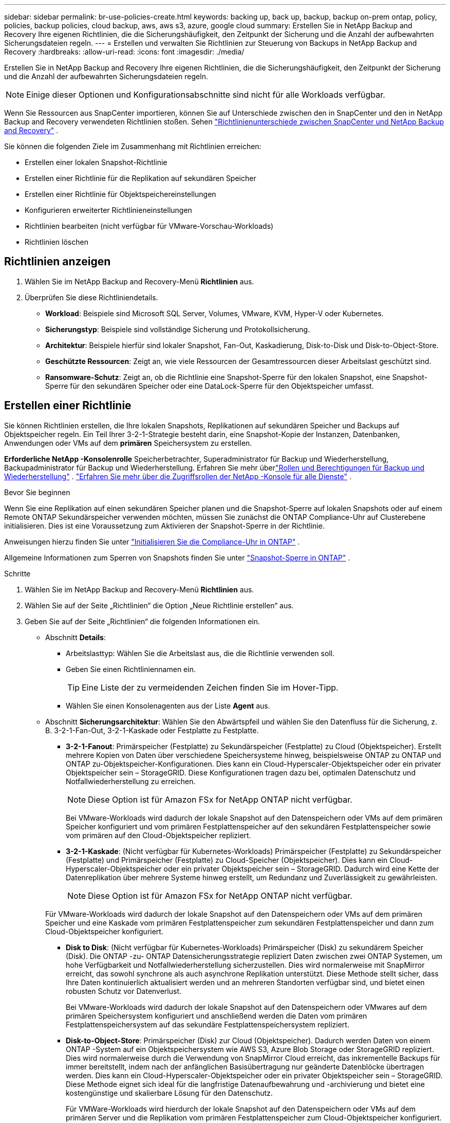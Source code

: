 ---
sidebar: sidebar 
permalink: br-use-policies-create.html 
keywords: backing up, back up, backup, backup on-prem ontap, policy, policies, backup policies, cloud backup, aws, aws s3, azure, google cloud 
summary: Erstellen Sie in NetApp Backup and Recovery Ihre eigenen Richtlinien, die die Sicherungshäufigkeit, den Zeitpunkt der Sicherung und die Anzahl der aufbewahrten Sicherungsdateien regeln. 
---
= Erstellen und verwalten Sie Richtlinien zur Steuerung von Backups in NetApp Backup and Recovery
:hardbreaks:
:allow-uri-read: 
:icons: font
:imagesdir: ./media/


[role="lead"]
Erstellen Sie in NetApp Backup and Recovery Ihre eigenen Richtlinien, die die Sicherungshäufigkeit, den Zeitpunkt der Sicherung und die Anzahl der aufbewahrten Sicherungsdateien regeln.


NOTE: Einige dieser Optionen und Konfigurationsabschnitte sind nicht für alle Workloads verfügbar.

Wenn Sie Ressourcen aus SnapCenter importieren, können Sie auf Unterschiede zwischen den in SnapCenter und den in NetApp Backup and Recovery verwendeten Richtlinien stoßen. Sehen link:reference-policy-differences-snapcenter.html["Richtlinienunterschiede zwischen SnapCenter und NetApp Backup and Recovery"] .

Sie können die folgenden Ziele im Zusammenhang mit Richtlinien erreichen:

* Erstellen einer lokalen Snapshot-Richtlinie
* Erstellen einer Richtlinie für die Replikation auf sekundären Speicher
* Erstellen einer Richtlinie für Objektspeichereinstellungen
* Konfigurieren erweiterter Richtlinieneinstellungen
* Richtlinien bearbeiten (nicht verfügbar für VMware-Vorschau-Workloads)
* Richtlinien löschen




== Richtlinien anzeigen

. Wählen Sie im NetApp Backup and Recovery-Menü *Richtlinien* aus.
. Überprüfen Sie diese Richtliniendetails.
+
** *Workload*: Beispiele sind Microsoft SQL Server, Volumes, VMware, KVM, Hyper-V oder Kubernetes.
** *Sicherungstyp*: Beispiele sind vollständige Sicherung und Protokollsicherung.
** *Architektur*: Beispiele hierfür sind lokaler Snapshot, Fan-Out, Kaskadierung, Disk-to-Disk und Disk-to-Object-Store.
** *Geschützte Ressourcen*: Zeigt an, wie viele Ressourcen der Gesamtressourcen dieser Arbeitslast geschützt sind.
** *Ransomware-Schutz*: Zeigt an, ob die Richtlinie eine Snapshot-Sperre für den lokalen Snapshot, eine Snapshot-Sperre für den sekundären Speicher oder eine DataLock-Sperre für den Objektspeicher umfasst.






== Erstellen einer Richtlinie

Sie können Richtlinien erstellen, die Ihre lokalen Snapshots, Replikationen auf sekundären Speicher und Backups auf Objektspeicher regeln.  Ein Teil Ihrer 3-2-1-Strategie besteht darin, eine Snapshot-Kopie der Instanzen, Datenbanken, Anwendungen oder VMs auf dem *primären* Speichersystem zu erstellen.

*Erforderliche NetApp -Konsolenrolle* Speicherbetrachter, Superadministrator für Backup und Wiederherstellung, Backupadministrator für Backup und Wiederherstellung. Erfahren Sie mehr überlink:reference-roles.html["Rollen und Berechtigungen für Backup und Wiederherstellung"] . https://docs.netapp.com/us-en/console-setup-admin/reference-iam-predefined-roles.html["Erfahren Sie mehr über die Zugriffsrollen der NetApp -Konsole für alle Dienste"^] .

.Bevor Sie beginnen
Wenn Sie eine Replikation auf einen sekundären Speicher planen und die Snapshot-Sperre auf lokalen Snapshots oder auf einem Remote ONTAP Sekundärspeicher verwenden möchten, müssen Sie zunächst die ONTAP Compliance-Uhr auf Clusterebene initialisieren.  Dies ist eine Voraussetzung zum Aktivieren der Snapshot-Sperre in der Richtlinie.

Anweisungen hierzu finden Sie unter https://docs.netapp.com/us-en/ontap/snaplock/initialize-complianceclock-task.html["Initialisieren Sie die Compliance-Uhr in ONTAP"^] .

Allgemeine Informationen zum Sperren von Snapshots finden Sie unter https://docs.netapp.com/us-en/ontap/snaplock/snapshot-lock-concept.html["Snapshot-Sperre in ONTAP"^] .

.Schritte
. Wählen Sie im NetApp Backup and Recovery-Menü *Richtlinien* aus.
. Wählen Sie auf der Seite „Richtlinien“ die Option „Neue Richtlinie erstellen“ aus.
. Geben Sie auf der Seite „Richtlinien“ die folgenden Informationen ein.
+
** Abschnitt *Details*:
+
*** Arbeitslasttyp: Wählen Sie die Arbeitslast aus, die die Richtlinie verwenden soll.
*** Geben Sie einen Richtliniennamen ein.
+

TIP: Eine Liste der zu vermeidenden Zeichen finden Sie im Hover-Tipp.

*** Wählen Sie einen Konsolenagenten aus der Liste *Agent* aus.


** Abschnitt *Sicherungsarchitektur*: Wählen Sie den Abwärtspfeil und wählen Sie den Datenfluss für die Sicherung, z. B. 3-2-1-Fan-Out, 3-2-1-Kaskade oder Festplatte zu Festplatte.
+
*** *3-2-1-Fanout*: Primärspeicher (Festplatte) zu Sekundärspeicher (Festplatte) zu Cloud (Objektspeicher). Erstellt mehrere Kopien von Daten über verschiedene Speichersysteme hinweg, beispielsweise ONTAP zu ONTAP und ONTAP zu-Objektspeicher-Konfigurationen. Dies kann ein Cloud-Hyperscaler-Objektspeicher oder ein privater Objektspeicher sein – StorageGRID. Diese Konfigurationen tragen dazu bei, optimalen Datenschutz und Notfallwiederherstellung zu erreichen.
+

NOTE: Diese Option ist für Amazon FSx for NetApp ONTAP nicht verfügbar.

+
Bei VMware-Workloads wird dadurch der lokale Snapshot auf den Datenspeichern oder VMs auf dem primären Speicher konfiguriert und vom primären Festplattenspeicher auf den sekundären Festplattenspeicher sowie vom primären auf den Cloud-Objektspeicher repliziert.

*** *3-2-1-Kaskade*: (Nicht verfügbar für Kubernetes-Workloads) Primärspeicher (Festplatte) zu Sekundärspeicher (Festplatte) und Primärspeicher (Festplatte) zu Cloud-Speicher (Objektspeicher). Dies kann ein Cloud-Hyperscaler-Objektspeicher oder ein privater Objektspeicher sein – StorageGRID. Dadurch wird eine Kette der Datenreplikation über mehrere Systeme hinweg erstellt, um Redundanz und Zuverlässigkeit zu gewährleisten.
+

NOTE: Diese Option ist für Amazon FSx for NetApp ONTAP nicht verfügbar.

+
Für VMware-Workloads wird dadurch der lokale Snapshot auf den Datenspeichern oder VMs auf dem primären Speicher und eine Kaskade vom primären Festplattenspeicher zum sekundären Festplattenspeicher und dann zum Cloud-Objektspeicher konfiguriert.

*** *Disk to Disk*: (Nicht verfügbar für Kubernetes-Workloads) Primärspeicher (Disk) zu sekundärem Speicher (Disk). Die ONTAP -zu- ONTAP Datensicherungsstrategie repliziert Daten zwischen zwei ONTAP Systemen, um hohe Verfügbarkeit und Notfallwiederherstellung sicherzustellen. Dies wird normalerweise mit SnapMirror erreicht, das sowohl synchrone als auch asynchrone Replikation unterstützt. Diese Methode stellt sicher, dass Ihre Daten kontinuierlich aktualisiert werden und an mehreren Standorten verfügbar sind, und bietet einen robusten Schutz vor Datenverlust.
+
Bei VMware-Workloads wird dadurch der lokale Snapshot auf den Datenspeichern oder VMwares auf dem primären Speichersystem konfiguriert und anschließend werden die Daten vom primären Festplattenspeichersystem auf das sekundäre Festplattenspeichersystem repliziert.

*** *Disk-to-Object-Store*: Primärspeicher (Disk) zur Cloud (Objektspeicher).  Dadurch werden Daten von einem ONTAP -System auf ein Objektspeichersystem wie AWS S3, Azure Blob Storage oder StorageGRID repliziert.  Dies wird normalerweise durch die Verwendung von SnapMirror Cloud erreicht, das inkrementelle Backups für immer bereitstellt, indem nach der anfänglichen Basisübertragung nur geänderte Datenblöcke übertragen werden. Dies kann ein Cloud-Hyperscaler-Objektspeicher oder ein privater Objektspeicher sein – StorageGRID.  Diese Methode eignet sich ideal für die langfristige Datenaufbewahrung und -archivierung und bietet eine kostengünstige und skalierbare Lösung für den Datenschutz.
+
Für VMWare-Workloads wird hierdurch der lokale Snapshot auf den Datenspeichern oder VMs auf dem primären Server und die Replikation vom primären Festplattenspeicher zum Cloud-Objektspeicher konfiguriert.

*** *Disk-to-Disk-Fanout*: (Nicht verfügbar für Kubernetes-Workloads) Primärspeicher (Disk) zu Sekundärspeicher (Disk) und Primärspeicher (Disk) zu Sekundärspeicher (Disk).
+

NOTE: Sie können mehrere sekundäre Einstellungen für die Disk-to-Disk-Fanout-Option konfigurieren.

+
Bei VMware-Workloads wird dadurch der primäre Festplattenspeicher auf den sekundären Festplattenspeicher konfiguriert und der primäre Festplattenspeicher auf den sekundären Festplattenspeicher repliziert.

*** *Lokale Snapshots*: Lokaler Snapshot auf dem ausgewählten Volume (Microsoft SQL Server). Lokale Snapshots sind eine Schlüsselkomponente von Datenschutzstrategien, da sie den Zustand Ihrer Daten zu bestimmten Zeitpunkten erfassen. Dadurch werden schreibgeschützte Point-in-Time-Kopien der Produktionsvolumes erstellt, auf denen Ihre Workloads ausgeführt werden. Der Snapshot verbraucht nur minimalen Speicherplatz und verursacht nur einen vernachlässigbaren Leistungsaufwand, da er nur die Änderungen an Dateien seit dem letzten Snapshot aufzeichnet. Sie können lokale Snapshots verwenden, um Datenverlust oder -beschädigung zu beheben und um Backups für die Notfallwiederherstellung zu erstellen.
+
Für VMware-Workloads wird hierdurch der lokale Snapshot auf den Datenspeichern oder VMs auf dem primären Speichersystem konfiguriert.









=== Erstellen einer lokalen Snapshot-Richtlinie

Geben Sie Informationen zum lokalen Snapshot an.

* Wählen Sie die Option *Zeitplan hinzufügen*, um den oder die Snapshot-Zeitpläne auszuwählen.  Sie können maximal 5 Zeitpläne haben.
* *Schnappschusshäufigkeit*: Wählen Sie die Häufigkeit stündlich, täglich, wöchentlich, monatlich oder jährlich.  Die jährliche Häufigkeit ist für Kubernetes-Workloads nicht verfügbar.
* *Aufbewahrung von Snapshots*: Geben Sie die Anzahl der aufzubewahrenden Snapshots ein.
* *Protokollsicherung aktivieren*: (Gilt nur für Microsoft SQL Server-Workloads und Oracle Database-Workloads.)  Aktivieren Sie diese Option, um Protokolle zu sichern und die Häufigkeit und Aufbewahrung der Protokollsicherungen festzulegen. Dazu müssen Sie bereits eine Protokollsicherung konfiguriert haben. Sehen link:br-start-configure.html["Konfigurieren von Protokollverzeichnissen"] .
+
** *Archivprotokolle nach der Sicherung bereinigen*: (Nur Oracle-Datenbank-Workloads) Wenn Protokollsicherungen aktiviert sind, können Sie diese Funktion optional aktivieren, um zu begrenzen, wie lange Backup and Recovery Oracle-Archivprotokolle aufbewahrt.  Sie können den Aufbewahrungszeitraum sowie den Ort auswählen, an dem Backup and Recovery die Archivprotokolle löschen soll.


* *Anbieter*: (Nur Kubernetes-Workloads) Wählen Sie den Speicheranbieter aus, der die Kubernetes-Anwendungsressourcen hostet.




=== Erstellen Sie eine Richtlinie für sekundäre Einstellungen (Replikation auf sekundären Speicher).

Geben Sie Informationen zur Replikation auf den Sekundärspeicher an. Zeitplaninformationen aus den lokalen Snapshot-Einstellungen werden Ihnen in den sekundären Einstellungen angezeigt. Diese Einstellungen sind für Kubernetes-Workloads nicht verfügbar.

* *Sicherung*: Wählen Sie die Häufigkeit stündlich, täglich, wöchentlich, monatlich oder jährlich.
* *Sicherungsziel*: Wählen Sie das Zielsystem auf dem Sekundärspeicher für die Sicherung aus.
* *Aufbewahrung*: Geben Sie die Anzahl der aufzubewahrenden Snapshots ein.
* *Snapshot-Sperre aktivieren*: Wählen Sie aus, ob Sie manipulationssichere Snapshots aktivieren möchten.
* *Sperrzeitraum für Snapshots*: Geben Sie die Anzahl der Tage, Monate oder Jahre ein, für die Sie den Snapshot sperren möchten.
* *Wechsel zur weiterführenden Schule*:
+
** Die Option * ONTAP Übertragungsplan – Inline* ist standardmäßig ausgewählt und gibt an, dass Snapshots sofort auf das sekundäre Speichersystem übertragen werden.  Sie müssen die Sicherung nicht planen.
** Weitere Optionen: Wenn Sie eine aufgeschobene Überweisung wählen, erfolgen die Überweisungen nicht sofort und Sie können einen Zeitplan festlegen.


* * Sekundäre Beziehung zwischen SnapMirror und SnapVault SMAS*: Verwenden Sie sekundäre Beziehungen zwischen SnapMirror und SnapVault SMAS für SQL Server-Workloads.




=== Erstellen einer Richtlinie für Objektspeichereinstellungen

Geben Sie Informationen für die Sicherung im Objektspeicher an.  Diese Einstellungen werden als „Sicherungseinstellungen“ für Kubernetes-Workloads bezeichnet.


NOTE: Die angezeigten Felder unterscheiden sich je nach ausgewähltem Anbieter und Architektur.



==== Erstellen einer Richtlinie für AWS-Objektspeicher

Geben Sie Informationen in die folgenden Felder ein:

* *Anbieter*: Wählen Sie *AWS*.
* *AWS-Konto*: Wählen Sie das AWS-Konto aus.
* *Sicherungsziel*: Wählen Sie ein registriertes S3-Objektspeicherziel aus.  Stellen Sie sicher, dass das Ziel in Ihrer Sicherungsumgebung zugänglich ist.
* *IPspace*: Wählen Sie den IPspace aus, der für die Sicherungsvorgänge verwendet werden soll.  Dies ist nützlich, wenn Sie über mehrere IP-Bereiche verfügen und steuern möchten, welcher für Sicherungen verwendet wird.
* *Zeitplaneinstellungen*: Wählen Sie den Zeitplan aus, der für die lokalen Snapshots festgelegt wurde.  Sie können einen Zeitplan entfernen, aber keinen hinzufügen, da die Zeitpläne entsprechend den lokalen Snapshot-Zeitplänen festgelegt werden.
* *Aufbewahrungskopien*: Geben Sie die Anzahl der aufzubewahrenden Snapshots ein.
* *Ausführen um*: Wählen Sie den ONTAP Übertragungszeitplan zum Sichern von Daten im Objektspeicher.
* *Stufen Sie Ihre Backups vom Objektspeicher in den Archivspeicher auf*: Wenn Sie Backups in den Archivspeicher (z. B. AWS Glacier) aufstufen möchten, wählen Sie die Stufenoption und die Anzahl der Tage für die Archivierung aus.
* *Integritätsscan aktivieren*: (Nicht verfügbar für Kubernetes-Workloads) Wählen Sie aus, ob Sie Integritätsscans (Snapshot-Sperre) im Objektspeicher aktivieren möchten.  Dadurch wird sichergestellt, dass die Sicherungen gültig sind und erfolgreich wiederhergestellt werden können.  Die Häufigkeit des Integritätsscans ist standardmäßig auf 7 Tage eingestellt.  Um Ihre Backups vor Änderungen oder Löschungen zu schützen, wählen Sie die Option *Integritätsscan*.  Der Scan erfolgt nur für den neuesten Snapshot.  Sie können Integritätsscans für den neuesten Snapshot aktivieren oder deaktivieren.




==== Erstellen einer Richtlinie für Microsoft Azure-Objektspeicher

Geben Sie Informationen in die folgenden Felder ein:

* *Anbieter*: Wählen Sie *Azure*.
* *Azure-Abonnement*: Wählen Sie das erkannte Azure-Abonnement aus.
* *Azure-Ressourcengruppe*: Wählen Sie die Azure-Ressourcengruppe aus den erkannten aus.
* *Sicherungsziel*: Wählen Sie ein registriertes Objektspeicherziel aus.  Stellen Sie sicher, dass das Ziel in Ihrer Sicherungsumgebung zugänglich ist.
* *IPspace*: Wählen Sie den IPspace aus, der für die Sicherungsvorgänge verwendet werden soll.  Dies ist nützlich, wenn Sie über mehrere IP-Bereiche verfügen und steuern möchten, welcher für Sicherungen verwendet wird.
* *Zeitplaneinstellungen*: Wählen Sie den Zeitplan aus, der für die lokalen Snapshots festgelegt wurde.  Sie können einen Zeitplan entfernen, aber keinen hinzufügen, da die Zeitpläne entsprechend den lokalen Snapshot-Zeitplänen festgelegt werden.
* *Aufbewahrungskopien*: Geben Sie die Anzahl der aufzubewahrenden Snapshots ein.
* *Ausführen um*: Wählen Sie den ONTAP Übertragungszeitplan zum Sichern von Daten im Objektspeicher.
* *Stufen Sie Ihre Backups vom Objektspeicher in den Archivspeicher auf*: Wenn Sie Backups in den Archivspeicher aufstufen möchten, wählen Sie die Stufenoption und die Anzahl der Tage für die Archivierung aus.
* *Integritätsscan aktivieren*: (Nicht verfügbar für Kubernetes-Workloads) Wählen Sie aus, ob Sie Integritätsscans (Snapshot-Sperre) im Objektspeicher aktivieren möchten.  Dadurch wird sichergestellt, dass die Sicherungen gültig sind und erfolgreich wiederhergestellt werden können.  Die Häufigkeit des Integritätsscans ist standardmäßig auf 7 Tage eingestellt.  Um Ihre Backups vor Änderungen oder Löschungen zu schützen, wählen Sie die Option *Integritätsscan*.  Der Scan erfolgt nur für den neuesten Snapshot.  Sie können Integritätsscans für den neuesten Snapshot aktivieren oder deaktivieren.




==== Erstellen einer Richtlinie für den StorageGRID Objektspeicher

Geben Sie Informationen in die folgenden Felder ein:

* *Anbieter*: Wählen Sie * StorageGRID*.
* * StorageGRID -Anmeldeinformationen*: Wählen Sie die StorageGRID -Anmeldeinformationen aus den erkannten aus.  Diese Anmeldeinformationen werden für den Zugriff auf das StorageGRID Objektspeichersystem verwendet und wurden in der Option „Einstellungen“ eingegeben.
* *Sicherungsziel*: Wählen Sie ein registriertes S3-Objektspeicherziel aus.  Stellen Sie sicher, dass das Ziel in Ihrer Sicherungsumgebung zugänglich ist.
* *IPspace*: Wählen Sie den IPspace aus, der für die Sicherungsvorgänge verwendet werden soll.  Dies ist nützlich, wenn Sie über mehrere IP-Bereiche verfügen und steuern möchten, welcher für Sicherungen verwendet wird.
* *Zeitplaneinstellungen*: Wählen Sie den Zeitplan aus, der für die lokalen Snapshots festgelegt wurde.  Sie können einen Zeitplan entfernen, aber keinen hinzufügen, da die Zeitpläne entsprechend den lokalen Snapshot-Zeitplänen festgelegt werden.
* *Aufbewahrungskopien*: Geben Sie die Anzahl der Snapshots ein, die für jede Frequenz aufbewahrt werden sollen.
* *Übertragungsplan für Objektspeicher*: (Nicht verfügbar für Kubernetes-Workloads) Wählen Sie den ONTAP Übertragungsplan, um Daten im Objektspeicher zu sichern.
* *Integritätsscan aktivieren*: (Nicht verfügbar für Kubernetes-Workloads) Wählen Sie aus, ob Sie Integritätsscans (Snapshot-Sperre) im Objektspeicher aktivieren möchten.  Dadurch wird sichergestellt, dass die Sicherungen gültig sind und erfolgreich wiederhergestellt werden können.  Die Häufigkeit des Integritätsscans ist standardmäßig auf 7 Tage eingestellt.  Um Ihre Backups vor Änderungen oder Löschungen zu schützen, wählen Sie die Option *Integritätsscan*.  Der Scan erfolgt nur für den neuesten Snapshot.  Sie können Integritätsscans für den neuesten Snapshot aktivieren oder deaktivieren.
* *Stufen Sie Ihre Backups vom Objektspeicher in den Archivspeicher auf*: (Nicht verfügbar für Kubernetes-Workloads) Wenn Sie Backups in den Archivspeicher aufstufen möchten, wählen Sie die Stufenoption und die Anzahl der Tage für die Archivierung aus.




=== Konfigurieren Sie erweiterte Einstellungen in der Richtlinie

Optional können Sie erweiterte Einstellungen in der Richtlinie konfigurieren.  Diese Einstellungen sind für alle Backup-Architekturen verfügbar, einschließlich lokaler Snapshots, Replikation auf sekundären Speicher und Backups auf Objektspeicher. Diese Einstellungen sind für Kubernetes-Workloads nicht verfügbar.  Die verfügbaren erweiterten Einstellungen unterscheiden sich je nach der oben auf der Seite ausgewählten Arbeitslast. Daher gelten die hier beschriebenen erweiterten Einstellungen möglicherweise nicht für alle Arbeitslasten.  Beim Konfigurieren einer Richtlinie für Kubernetes-Workloads sind erweiterte Einstellungen nicht verfügbar.

.Schritte
. Wählen Sie im NetApp Backup and Recovery-Menü *Richtlinien* aus.
. Wählen Sie auf der Seite „Richtlinien“ die Option „Neue Richtlinie erstellen“ aus.
. Wählen Sie im Abschnitt „Richtlinie > Erweitert*-Einstellungen“ das Menü „Erweiterte Aktion auswählen*, um aus einer Liste erweiterter Einstellungen auszuwählen.
. Aktivieren Sie alle Einstellungen, die Sie anzeigen oder ändern möchten, und wählen Sie dann *Akzeptieren*.
. Geben Sie die folgenden Informationen an:
+
** *Nur Kopie-Backup*: (Gilt nur für Microsoft SQL Server-Workloads) Wählen Sie „Nur Kopie-Backup“ (eine Art Microsoft SQL Server-Backup), wenn Sie Ihre Ressourcen mithilfe einer anderen Backup-Anwendung sichern müssen.
** *Einstellungen der Verfügbarkeitsgruppe*: (Gilt nur für Microsoft SQL Server-Workloads) Wählen Sie bevorzugte Sicherungsreplikate aus oder geben Sie ein bestimmtes Replikat an.  Diese Einstellung ist nützlich, wenn Sie über eine SQL Server-Verfügbarkeitsgruppe verfügen und steuern möchten, welches Replikat für Sicherungen verwendet wird.
** *Maximale Übertragungsrate*: Um keine Begrenzung der Bandbreitennutzung festzulegen, wählen Sie *Unbegrenzt*.  Wenn Sie die Übertragungsrate begrenzen möchten, wählen Sie *Begrenzt* und wählen Sie die Netzwerkbandbreite zwischen 1 und 1.000 Mbit/s aus, die zum Hochladen von Backups in den Objektspeicher zugewiesen ist.  Standardmäßig kann ONTAP eine unbegrenzte Bandbreite nutzen, um die Sicherungsdaten von Volumes im System in den Objektspeicher zu übertragen.  Wenn Sie feststellen, dass der Sicherungsverkehr die normale Arbeitslast der Benutzer beeinträchtigt, sollten Sie die während der Übertragung verwendete Netzwerkbandbreite verringern.
** *Wiederholungen der Sicherung*: (Gilt nicht für VMware-Workloads) Um den Job im Falle eines Fehlers oder einer Unterbrechung zu wiederholen, wählen Sie *Jobwiederholungen bei Fehler aktivieren*. Geben Sie die maximale Anzahl der Wiederholungsversuche für Snapshot- und Sicherungsaufträge sowie das Wiederholungszeitintervall ein. Die Nachzählung muss weniger als 10 ergeben. Diese Einstellung ist nützlich, wenn Sie sicherstellen möchten, dass der Sicherungsauftrag im Falle eines Fehlers oder einer Unterbrechung wiederholt wird.
+

TIP: Wenn die Snapshot-Frequenz auf 1 Stunde eingestellt ist, sollte die maximale Verzögerung zusammen mit der Anzahl der Wiederholungsversuche 45 Minuten nicht überschreiten.

** *VM-konsistenten Snapshot aktivieren*: (Gilt nur für VMware-Workloads) Wählen Sie aus, ob Sie VM-konsistente Snapshots aktivieren möchten. Dadurch wird sichergestellt, dass die neu erstellten Snapshots mit dem Zustand der virtuellen Maschine zum Zeitpunkt des Snapshots übereinstimmen. Dies ist nützlich, um sicherzustellen, dass die Sicherungen erfolgreich wiederhergestellt werden können und die Daten in einem konsistenten Zustand sind. Dies gilt nicht für vorhandene Snapshots.
** *Ransomware-Scan*: Wählen Sie aus, ob Sie den Ransomware-Scan für jeden Bucket aktivieren möchten. Dies erfordert eine DataLock-Sperre auf dem Objektspeicher. Geben Sie die Häufigkeit des Scans in Tagen ein. Diese Option gilt für AWS- und Microsoft Azure-Objektspeicher. Beachten Sie, dass für diese Option je nach Cloud-Anbieter zusätzliche Kosten anfallen können.
** *Sicherungsüberprüfung*: (Gilt nicht für VMware-Workloads) Wählen Sie aus, ob Sie die Sicherungsüberprüfung aktivieren möchten und ob Sie diese sofort oder später durchführen möchten. Diese Funktion stellt sicher, dass die Sicherungen gültig sind und erfolgreich wiederhergestellt werden können. Wir empfehlen Ihnen, diese Option zu aktivieren, um die Integrität Ihrer Backups zu gewährleisten. Standardmäßig wird die Sicherungsüberprüfung vom Sekundärspeicher ausgeführt, wenn ein Sekundärspeicher konfiguriert ist. Wenn kein sekundärer Speicher konfiguriert ist, wird die Sicherungsüberprüfung vom primären Speicher aus ausgeführt.
+
Konfigurieren Sie zusätzlich die folgenden Optionen:

+
*** *Tägliche*, *Wöchentliche*, *Monatliche* oder *Jährliche* Überprüfung: Wenn Sie *Später* als Sicherungsüberprüfung gewählt haben, wählen Sie die Häufigkeit der Sicherungsüberprüfung aus.  Dadurch wird sichergestellt, dass Backups regelmäßig auf Integrität geprüft werden und erfolgreich wiederhergestellt werden können.
*** *Sicherungsbezeichnungen*: Geben Sie eine Bezeichnung für die Sicherung ein.  Dieses Label dient zur Identifizierung des Backups im System und kann für die Verfolgung und Verwaltung von Backups nützlich sein.
*** *Datenbankkonsistenzprüfung*: (Gilt nicht für VMware-Workloads) Wählen Sie aus, ob Sie Datenbankkonsistenzprüfungen aktivieren möchten. Diese Option stellt sicher, dass sich die Datenbanken vor der Sicherung in einem konsistenten Zustand befinden, was für die Gewährleistung der Datenintegrität von entscheidender Bedeutung ist.
*** *Protokollsicherungen überprüfen*: (Gilt nicht für VMware-Workloads) Wählen Sie aus, ob Sie Protokollsicherungen überprüfen möchten. Wählen Sie den Verifizierungsserver aus. Wenn Sie Disk-to-Disk oder 3-2-1 gewählt haben, wählen Sie auch den Speicherort für die Überprüfung aus. Diese Option stellt sicher, dass die Protokollsicherungen gültig sind und erfolgreich wiederhergestellt werden können, was für die Aufrechterhaltung der Integrität Ihrer Datenbanken wichtig ist.


** *Netzwerk*: Wählen Sie die Netzwerkschnittstelle aus, die für die Sicherungsvorgänge verwendet werden soll.  Dies ist nützlich, wenn Sie über mehrere Netzwerkschnittstellen verfügen und steuern möchten, welche für Sicherungen verwendet wird.
+
*** *IPspace*: Wählen Sie den IPspace aus, der für die Sicherungsvorgänge verwendet werden soll.  Dies ist nützlich, wenn Sie über mehrere IP-Bereiche verfügen und steuern möchten, welcher für Sicherungen verwendet wird.
*** *Konfiguration des privaten Endpunkts*: Wenn Sie einen privaten Endpunkt für Ihren Objektspeicher verwenden, wählen Sie die private Endpunktkonfiguration aus, die für die Sicherungsvorgänge verwendet werden soll.  Dies ist nützlich, wenn Sie sicherstellen möchten, dass die Sicherungen sicher über eine private Netzwerkverbindung übertragen werden.


** *Benachrichtigung*: Wählen Sie aus, ob Sie E-Mail-Benachrichtigungen für Sicherungsvorgänge aktivieren möchten.  Dies ist nützlich, wenn Sie benachrichtigt werden möchten, wenn ein Sicherungsvorgang beginnt, abgeschlossen wird oder fehlschlägt.
** *Unabhängige Datenträger*: (Gilt nur für VMware-Workloads) Aktivieren Sie diese Option, um alle Datenspeicher mit unabhängigen Datenträgern, die temporäre Daten enthalten, in die Sicherung einzuschließen. Eine unabhängige Festplatte ist eine VM-Festplatte, die nicht in VMware-Snapshots enthalten ist.
** * SnapMirror -Volume und Snapshot-Format*: Geben Sie optional Ihren eigenen Snapshot-Namen in eine Richtlinie ein, die die Backups für Microsoft SQL Server-Workloads regelt. Geben Sie das Format und den benutzerdefinierten Text ein. Wenn Sie sich für die Sicherung auf einem sekundären Speicher entschieden haben, können Sie auch ein SnapMirror -Volume-Präfix und -Suffix hinzufügen.






== Bearbeiten einer Richtlinie

Sie können die Sicherungsarchitektur, die Sicherungshäufigkeit, die Aufbewahrungsrichtlinie und andere Einstellungen für eine Richtlinie bearbeiten.


NOTE: Diese Funktion ist für VMware Preview-Workloads nicht verfügbar.

Sie können beim Bearbeiten einer Richtlinie eine weitere Schutzebene hinzufügen, aber keine Schutzebene entfernen.  Wenn die Richtlinie beispielsweise nur lokale Snapshots schützt, können Sie die Replikation zum sekundären Speicher oder die Backups zum Objektspeicher hinzufügen.  Wenn Sie über lokale Snapshots und Replikation verfügen, können Sie Objektspeicher hinzufügen.  Wenn Sie jedoch über lokale Snapshots, Replikation und Objektspeicher verfügen, können Sie keine dieser Ebenen entfernen.

Wenn Sie eine Richtlinie bearbeiten, die eine Sicherung im Objektspeicher vornimmt, können Sie die Archivierung aktivieren.

Wenn Sie Ressourcen aus SnapCenter importiert haben, stoßen Sie möglicherweise auf einige Unterschiede zwischen den in SnapCenter und NetApp Backup and Recovery verwendeten Richtlinien. Sehen link:reference-policy-differences-snapcenter.html["Richtlinienunterschiede zwischen SnapCenter und NetApp Backup and Recovery"] .

.Erforderliche NetApp Konsolenrolle
Superadministrator für Backup und Wiederherstellung. https://docs.netapp.com/us-en/console-setup-admin/reference-iam-predefined-roles.html["Erfahren Sie mehr über die Zugriffsrollen der NetApp -Konsole für alle Dienste"^] .

.Schritte
. Gehen Sie in der NetApp Konsole zu *Schutz* > *Sicherung und Wiederherstellung*.
. Wählen Sie die Option *Richtlinien*.
. Wählen Sie die Richtlinie aus, die Sie bearbeiten möchten.
. Wählen Sie die *Aktionen*image:icon-action.png["Symbol „Aktionen“"] Symbol und wählen Sie *Bearbeiten*.




== Löschen einer Richtlinie

Sie können eine Richtlinie löschen, wenn Sie sie nicht mehr benötigen.


TIP: Sie können keine Richtlinie löschen, die einer Arbeitslast zugeordnet ist.

.Schritte
. Gehen Sie in der Konsole zu *Schutz* > *Sicherung und Wiederherstellung*.
. Wählen Sie die Option *Richtlinien*.
. Wählen Sie die Richtlinie aus, die Sie löschen möchten.
. Wählen Sie die *Aktionen*image:icon-action.png["Symbol „Aktionen“"] Symbol und wählen Sie *Löschen*.
. Bestätigen Sie die Aktion und wählen Sie *Löschen*.

